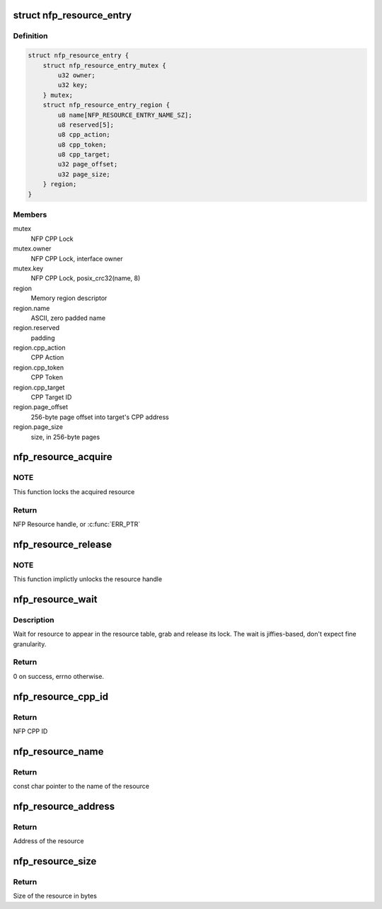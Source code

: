 .. -*- coding: utf-8; mode: rst -*-
.. src-file: drivers/net/ethernet/netronome/nfp/nfpcore/nfp_resource.c

.. _`nfp_resource_entry`:

struct nfp_resource_entry
=========================

.. c:type:: struct nfp_resource_entry

    Resource table entry

.. _`nfp_resource_entry.definition`:

Definition
----------

.. code-block:: c

    struct nfp_resource_entry {
        struct nfp_resource_entry_mutex {
            u32 owner;
            u32 key;
        } mutex;
        struct nfp_resource_entry_region {
            u8 name[NFP_RESOURCE_ENTRY_NAME_SZ];
            u8 reserved[5];
            u8 cpp_action;
            u8 cpp_token;
            u8 cpp_target;
            u32 page_offset;
            u32 page_size;
        } region;
    }

.. _`nfp_resource_entry.members`:

Members
-------

mutex
    NFP CPP Lock

mutex.owner
    NFP CPP Lock, interface owner

mutex.key
    NFP CPP Lock, posix_crc32(name, 8)

region
    Memory region descriptor

region.name
    ASCII, zero padded name

region.reserved
    padding

region.cpp_action
    CPP Action

region.cpp_token
    CPP Token

region.cpp_target
    CPP Target ID

region.page_offset
    256-byte page offset into target's CPP address

region.page_size
    size, in 256-byte pages

.. _`nfp_resource_acquire`:

nfp_resource_acquire
====================

.. c:function:: struct nfp_resource *nfp_resource_acquire(struct nfp_cpp *cpp, const char *name)

    Acquire a resource handle

    :param struct nfp_cpp \*cpp:
        NFP CPP handle

    :param const char \*name:
        Name of the resource

.. _`nfp_resource_acquire.note`:

NOTE
----

This function locks the acquired resource

.. _`nfp_resource_acquire.return`:

Return
------

NFP Resource handle, or \ :c:func:`ERR_PTR`\ 

.. _`nfp_resource_release`:

nfp_resource_release
====================

.. c:function:: void nfp_resource_release(struct nfp_resource *res)

    Release a NFP Resource handle

    :param struct nfp_resource \*res:
        NFP Resource handle

.. _`nfp_resource_release.note`:

NOTE
----

This function implictly unlocks the resource handle

.. _`nfp_resource_wait`:

nfp_resource_wait
=================

.. c:function:: int nfp_resource_wait(struct nfp_cpp *cpp, const char *name, unsigned int secs)

    Wait for resource to appear

    :param struct nfp_cpp \*cpp:
        NFP CPP handle

    :param const char \*name:
        Name of the resource

    :param unsigned int secs:
        Number of seconds to wait

.. _`nfp_resource_wait.description`:

Description
-----------

Wait for resource to appear in the resource table, grab and release
its lock.  The wait is jiffies-based, don't expect fine granularity.

.. _`nfp_resource_wait.return`:

Return
------

0 on success, errno otherwise.

.. _`nfp_resource_cpp_id`:

nfp_resource_cpp_id
===================

.. c:function:: u32 nfp_resource_cpp_id(struct nfp_resource *res)

    Return the cpp_id of a resource handle

    :param struct nfp_resource \*res:
        NFP Resource handle

.. _`nfp_resource_cpp_id.return`:

Return
------

NFP CPP ID

.. _`nfp_resource_name`:

nfp_resource_name
=================

.. c:function:: const char *nfp_resource_name(struct nfp_resource *res)

    Return the name of a resource handle

    :param struct nfp_resource \*res:
        NFP Resource handle

.. _`nfp_resource_name.return`:

Return
------

const char pointer to the name of the resource

.. _`nfp_resource_address`:

nfp_resource_address
====================

.. c:function:: u64 nfp_resource_address(struct nfp_resource *res)

    Return the address of a resource handle

    :param struct nfp_resource \*res:
        NFP Resource handle

.. _`nfp_resource_address.return`:

Return
------

Address of the resource

.. _`nfp_resource_size`:

nfp_resource_size
=================

.. c:function:: u64 nfp_resource_size(struct nfp_resource *res)

    Return the size in bytes of a resource handle

    :param struct nfp_resource \*res:
        NFP Resource handle

.. _`nfp_resource_size.return`:

Return
------

Size of the resource in bytes

.. This file was automatic generated / don't edit.


